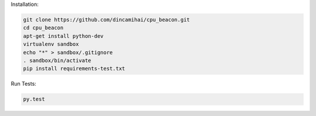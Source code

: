 Installation:

.. code-block:: bash

    git clone https://github.com/dincamihai/cpu_beacon.git
    cd cpu_beacon
    apt-get install python-dev
    virtualenv sandbox
    echo "*" > sandbox/.gitignore
    . sandbox/bin/activate
    pip install requirements-test.txt

Run Tests:

.. code-block:: bash

    py.test
